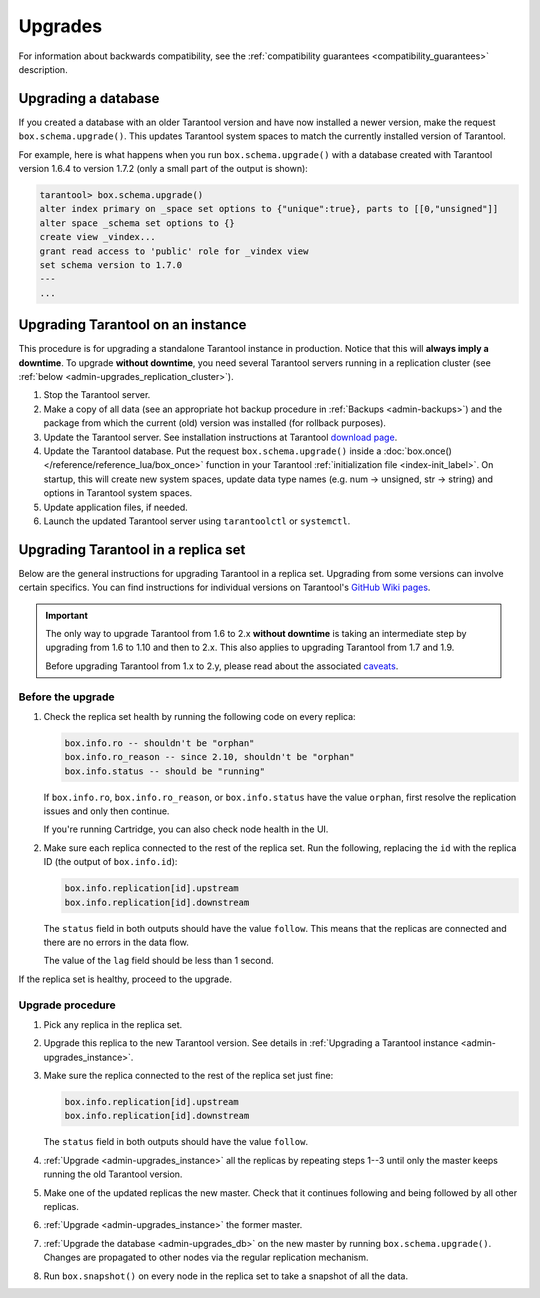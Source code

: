.. _admin-upgrades:

Upgrades
========

For information about backwards compatibility,
see the :ref:`compatibility guarantees <compatibility_guarantees>` description.

.. _admin-upgrades_db:

Upgrading a database
--------------------

If you created a database with an older Tarantool version and have now installed
a newer version, make the request ``box.schema.upgrade()``. This updates
Tarantool system spaces to match the currently installed version of Tarantool.

For example, here is what happens when you run ``box.schema.upgrade()`` with a
database created with Tarantool version 1.6.4 to version 1.7.2 (only a small
part of the output is shown):

.. code-block:: tarantoolsession

   tarantool> box.schema.upgrade()
   alter index primary on _space set options to {"unique":true}, parts to [[0,"unsigned"]]
   alter space _schema set options to {}
   create view _vindex...
   grant read access to 'public' role for _vindex view
   set schema version to 1.7.0
   ---
   ...


.. _admin-upgrades_instance:

Upgrading Tarantool on an instance
----------------------------------

This procedure is for upgrading a standalone Tarantool instance in production.
Notice that this will **always imply a downtime**.
To upgrade **without downtime**, you need several Tarantool servers running in a
replication cluster (see :ref:`below <admin-upgrades_replication_cluster>`).

1. Stop the Tarantool server.

2. Make a copy of all data (see an appropriate hot backup procedure in
   :ref:`Backups <admin-backups>`) and the package from which the current (old)
   version was installed (for rollback purposes).

3. Update the Tarantool server. See installation instructions at Tarantool
   `download page <http://tarantool.org/download.html>`_.

4. Update the Tarantool database. Put the request ``box.schema.upgrade()``
   inside a :doc:`box.once() </reference/reference_lua/box_once>` function in your Tarantool
   :ref:`initialization file <index-init_label>`.
   On startup, this will create new system spaces, update data type names (e.g.
   num -> unsigned, str -> string) and options in Tarantool system spaces.

5. Update application files, if needed.

6. Launch the updated Tarantool server using ``tarantoolctl`` or ``systemctl``.


.. _admin-upgrades_replication_cluster:

Upgrading Tarantool in a replica set
------------------------------------

Below are the general instructions for upgrading Tarantool in a replica set.
Upgrading from some versions can involve certain specifics. You can find
instructions for individual versions on Tarantool's
`GitHub Wiki pages <https://github.com/tarantool/tarantool/wiki/Upgrade-instructions>`__.

..  important::

    The only way to upgrade Tarantool from 1.6 to 2.x **without downtime** is
    taking an intermediate step by upgrading from 1.6 to 1.10 and then to 2.x.
    This also applies to upgrading Tarantool from 1.7 and 1.9.

    Before upgrading Tarantool from 1.x to 2.y, please read about the associated
    `caveats <https://github.com/tarantool/tarantool/wiki/Caveats-when-upgrading-from-tarantool-1.6>`_.

Before the upgrade
~~~~~~~~~~~~~~~~~~

#. Check the replica set health by running the following code on every replica:

   ..  code-block:: tarantoolsession

       box.info.ro -- shouldn't be "orphan"
       box.info.ro_reason -- since 2.10, shouldn't be "orphan"
       box.info.status -- should be "running"

   If ``box.info.ro``, ``box.info.ro_reason``, or ``box.info.status`` have the value ``orphan``,
   first resolve the replication issues and only then continue.

   If you're running Cartridge, you can also check node health in the UI.

#. Make sure each replica connected to the rest of the replica set.
   Run the following, replacing the ``id`` with the replica ID (the output of ``box.info.id``):

   ..  code-block:: tarantoolsession

       box.info.replication[id].upstream
       box.info.replication[id].downstream

   The ``status`` field in both outputs should have the value ``follow``.
   This means that the replicas are connected and there are no errors in the data flow.

   The value of the ``lag`` field should be less than 1 second.

If the replica set is healthy, proceed to the upgrade.

Upgrade procedure
~~~~~~~~~~~~~~~~~

#. Pick any replica in the replica set.

#. Upgrade this replica to the new Tarantool version. See details in
   :ref:`Upgrading a Tarantool instance <admin-upgrades_instance>`.

#. Make sure the replica connected to the rest of the replica set just fine:

   ..  code-block:: tarantoolsession

       box.info.replication[id].upstream
       box.info.replication[id].downstream
      
   The ``status`` field in both outputs should have the value ``follow``.

#. :ref:`Upgrade <admin-upgrades_instance>` all the replicas by repeating steps 1--3
   until only the master keeps running the old Tarantool version.

#. Make one of the updated replicas the new master.
   Check that it continues following and being followed by all other replicas.

#. :ref:`Upgrade <admin-upgrades_instance>` the former master.

#. :ref:`Upgrade the database <admin-upgrades_db>` on the new master by running ``box.schema.upgrade()``.
   Changes are propagated to other
   nodes via the regular replication mechanism.

#. Run ``box.snapshot()`` on every node in the replica set to take a snapshot of all the data.
